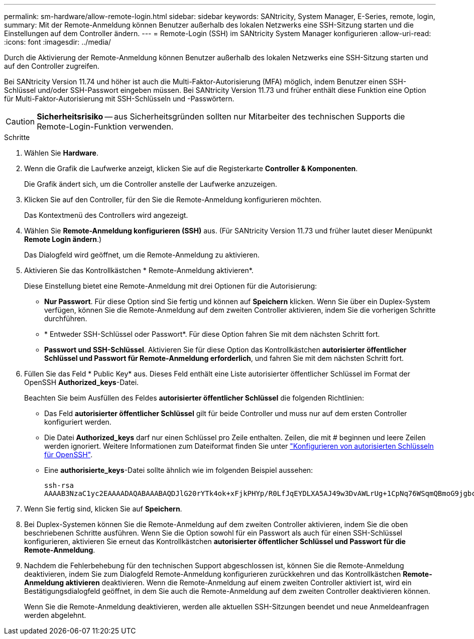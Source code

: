 ---
permalink: sm-hardware/allow-remote-login.html 
sidebar: sidebar 
keywords: SANtricity, System Manager, E-Series, remote, login, 
summary: Mit der Remote-Anmeldung können Benutzer außerhalb des lokalen Netzwerks eine SSH-Sitzung starten und die Einstellungen auf dem Controller ändern. 
---
= Remote-Login (SSH) im SANtricity System Manager konfigurieren
:allow-uri-read: 
:icons: font
:imagesdir: ../media/


[role="lead"]
Durch die Aktivierung der Remote-Anmeldung können Benutzer außerhalb des lokalen Netzwerks eine SSH-Sitzung starten und auf den Controller zugreifen.

Bei SANtricity Version 11.74 und höher ist auch die Multi-Faktor-Autorisierung (MFA) möglich, indem Benutzer einen SSH-Schlüssel und/oder SSH-Passwort eingeben müssen. Bei SANtricity Version 11.73 und früher enthält diese Funktion eine Option für Multi-Faktor-Autorisierung mit SSH-Schlüsseln und -Passwörtern.

[CAUTION]
====
*Sicherheitsrisiko* -- aus Sicherheitsgründen sollten nur Mitarbeiter des technischen Supports die Remote-Login-Funktion verwenden.

====
.Schritte
. Wählen Sie *Hardware*.
. Wenn die Grafik die Laufwerke anzeigt, klicken Sie auf die Registerkarte *Controller & Komponenten*.
+
Die Grafik ändert sich, um die Controller anstelle der Laufwerke anzuzeigen.

. Klicken Sie auf den Controller, für den Sie die Remote-Anmeldung konfigurieren möchten.
+
Das Kontextmenü des Controllers wird angezeigt.

. Wählen Sie *Remote-Anmeldung konfigurieren (SSH)* aus. (Für SANtricity Version 11.73 und früher lautet dieser Menüpunkt *Remote Login ändern*.)
+
Das Dialogfeld wird geöffnet, um die Remote-Anmeldung zu aktivieren.

. Aktivieren Sie das Kontrollkästchen * Remote-Anmeldung aktivieren*.
+
Diese Einstellung bietet eine Remote-Anmeldung mit drei Optionen für die Autorisierung:

+
** *Nur Passwort*. Für diese Option sind Sie fertig und können auf *Speichern* klicken. Wenn Sie über ein Duplex-System verfügen, können Sie die Remote-Anmeldung auf dem zweiten Controller aktivieren, indem Sie die vorherigen Schritte durchführen.
** * Entweder SSH-Schlüssel oder Passwort*. Für diese Option fahren Sie mit dem nächsten Schritt fort.
** *Passwort und SSH-Schlüssel*. Aktivieren Sie für diese Option das Kontrollkästchen *autorisierter öffentlicher Schlüssel und Passwort für Remote-Anmeldung erforderlich*, und fahren Sie mit dem nächsten Schritt fort.


. Füllen Sie das Feld * Public Key* aus. Dieses Feld enthält eine Liste autorisierter öffentlicher Schlüssel im Format der OpenSSH *Authorized_keys*-Datei.
+
Beachten Sie beim Ausfüllen des Feldes *autorisierter öffentlicher Schlüssel* die folgenden Richtlinien:

+
** Das Feld *autorisierter öffentlicher Schlüssel* gilt für beide Controller und muss nur auf dem ersten Controller konfiguriert werden.
** Die Datei *Authorized_keys* darf nur einen Schlüssel pro Zeile enthalten. Zeilen, die mit # beginnen und leere Zeilen werden ignoriert. Weitere Informationen zum Dateiformat finden Sie unter link:https://www.ssh.com/academy/ssh/authorized-keys-openssh["Konfigurieren von autorisierten Schlüsseln für OpenSSH"^].
** Eine *authorisierte_keys*-Datei sollte ähnlich wie im folgenden Beispiel aussehen:
+
[listing]
----
ssh-rsa
AAAAB3NzaC1yc2EAAAADAQABAAABAQDJlG20rYTk4ok+xFjkPHYp/R0LfJqEYDLXA5AJ49w3DvAWLrUg+1CpNq76WSqmQBmoG9jgbcAB5ABGdswdeMQZHilJcu29iJ3OKKv6SlCulAj1tHymwtbdhPuipd2wIDAQAB
----


. Wenn Sie fertig sind, klicken Sie auf *Speichern*.
. Bei Duplex-Systemen können Sie die Remote-Anmeldung auf dem zweiten Controller aktivieren, indem Sie die oben beschriebenen Schritte ausführen. Wenn Sie die Option sowohl für ein Passwort als auch für einen SSH-Schlüssel konfigurieren, aktivieren Sie erneut das Kontrollkästchen *autorisierter öffentlicher Schlüssel und Passwort für die Remote-Anmeldung*.
. Nachdem die Fehlerbehebung für den technischen Support abgeschlossen ist, können Sie die Remote-Anmeldung deaktivieren, indem Sie zum Dialogfeld Remote-Anmeldung konfigurieren zurückkehren und das Kontrollkästchen *Remote-Anmeldung aktivieren* deaktivieren. Wenn die Remote-Anmeldung auf einem zweiten Controller aktiviert ist, wird ein Bestätigungsdialogfeld geöffnet, in dem Sie auch die Remote-Anmeldung auf dem zweiten Controller deaktivieren können.
+
Wenn Sie die Remote-Anmeldung deaktivieren, werden alle aktuellen SSH-Sitzungen beendet und neue Anmeldeanfragen werden abgelehnt.


